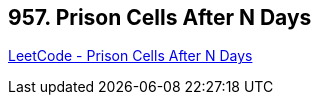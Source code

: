 == 957. Prison Cells After N Days

https://leetcode.com/problems/prison-cells-after-n-days/[LeetCode - Prison Cells After N Days]

